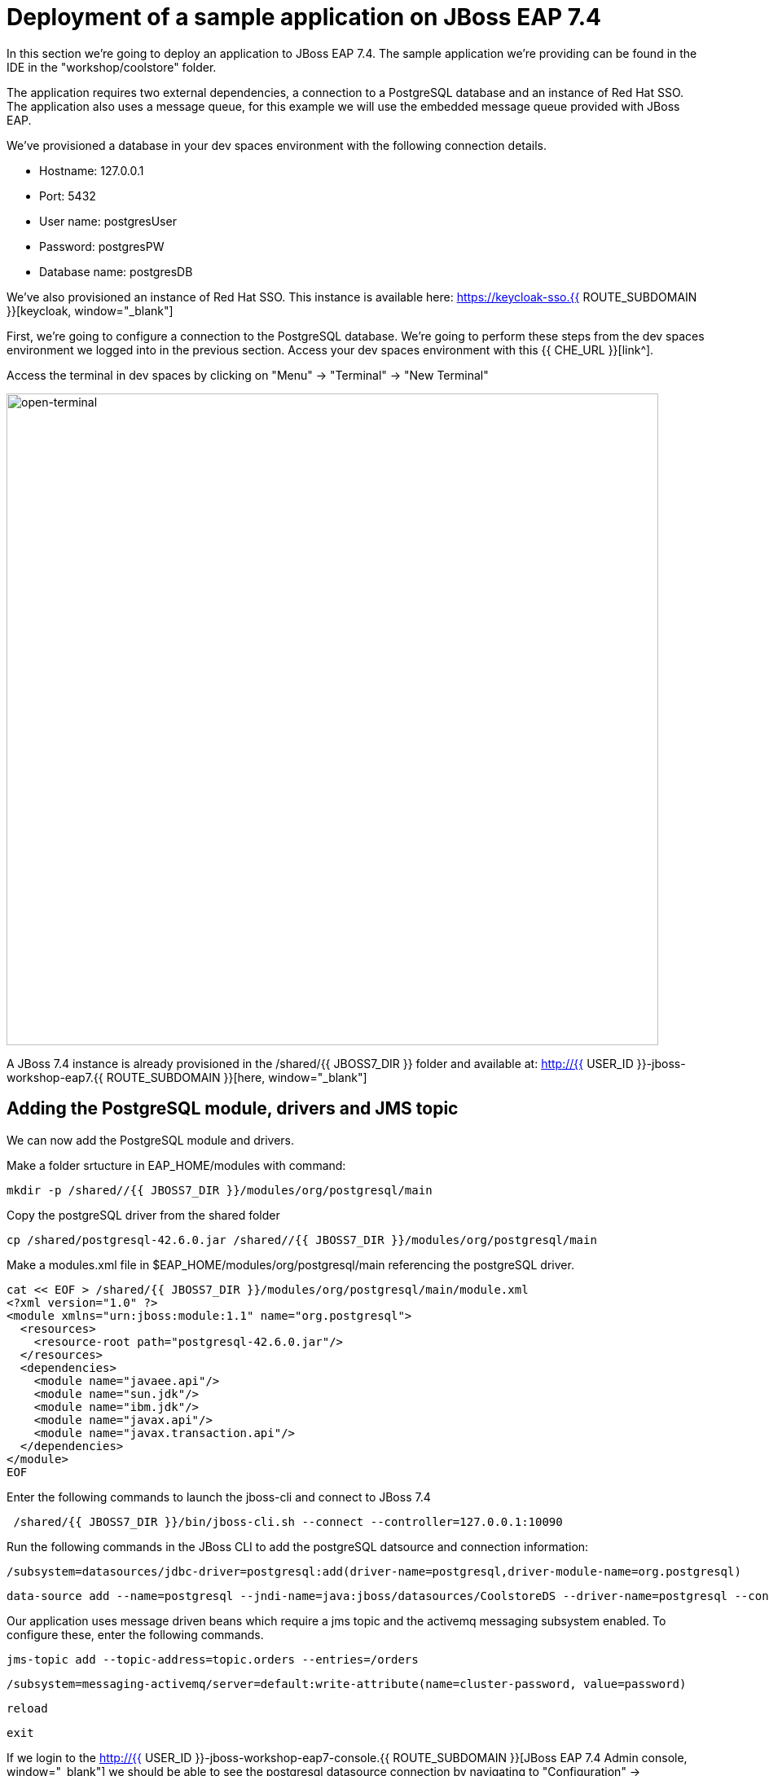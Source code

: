 = Deployment of a sample application on JBoss EAP 7.4 
:experimental:
:imagesdir: images

In this section we're going to deploy an application to JBoss EAP 7.4.  The sample application we're providing can be found in the IDE in the "workshop/coolstore" folder.

The application requires two external dependencies, a connection to a PostgreSQL database and an instance of Red Hat SSO. The application also uses a message queue, for this example we will use the embedded message queue provided with JBoss EAP.

We've provisioned a database in your dev spaces environment with the following connection details.

* Hostname: 127.0.0.1
* Port: 5432
* User name: postgresUser
* Password: postgresPW
* Database name: postgresDB

We've also provisioned an instance of Red Hat SSO.  This instance is available here: https://keycloak-sso.{{ ROUTE_SUBDOMAIN }}[keycloak, window="_blank"]

First, we're going to configure a connection to the PostgreSQL database. We're going to perform these steps from the dev spaces environment we logged into in the previous section.  Access your dev spaces environment with this {{ CHE_URL }}[link^].

Access the terminal in dev spaces by clicking on "Menu" -> "Terminal" -> "New Terminal"

image::open-terminal.png[open-terminal,800]

A JBoss 7.4 instance is already provisioned in the /shared/{{ JBOSS7_DIR }} folder and available at: http://{{ USER_ID }}-jboss-workshop-eap7.{{ ROUTE_SUBDOMAIN }}[here, window="_blank"]

== Adding the PostgreSQL module, drivers and JMS topic

We can now add the PostgreSQL module and drivers.

Make a folder srtucture in EAP_HOME/modules with command:

[source,sh,role="copypaste"]
----
mkdir -p /shared//{{ JBOSS7_DIR }}/modules/org/postgresql/main
----

Copy the postgreSQL driver from the shared folder

[source,sh,role="copypaste"]
----
cp /shared/postgresql-42.6.0.jar /shared//{{ JBOSS7_DIR }}/modules/org/postgresql/main
----

Make a modules.xml file in $EAP_HOME/modules/org/postgresql/main referencing the postgreSQL driver.
[source,sh,role="copypaste"]
----
cat << EOF > /shared/{{ JBOSS7_DIR }}/modules/org/postgresql/main/module.xml
<?xml version="1.0" ?>
<module xmlns="urn:jboss:module:1.1" name="org.postgresql">
  <resources>
    <resource-root path="postgresql-42.6.0.jar"/>
  </resources>
  <dependencies>
    <module name="javaee.api"/>
    <module name="sun.jdk"/>
    <module name="ibm.jdk"/>
    <module name="javax.api"/>
    <module name="javax.transaction.api"/>
  </dependencies>
</module>
EOF
----

Enter the following commands to launch the jboss-cli and connect to JBoss 7.4

[source,sh,role="copypaste"]
----
 /shared/{{ JBOSS7_DIR }}/bin/jboss-cli.sh --connect --controller=127.0.0.1:10090
----

Run the following commands in the JBoss CLI to add the postgreSQL datsource and connection information:
[source,sh,role="copypaste"]
----
/subsystem=datasources/jdbc-driver=postgresql:add(driver-name=postgresql,driver-module-name=org.postgresql)
----

[source,sh,role="copypaste"]
----
data-source add --name=postgresql --jndi-name=java:jboss/datasources/CoolstoreDS --driver-name=postgresql --connection-url=jdbc:postgresql://127.0.0.1:5432/postgresDB --user-name=postgresUser --password=postgresPW
----

Our application uses message driven beans which require a jms topic and the activemq messaging subsystem enabled.  To configure these, enter the following commands.

[source,sh,role="copypaste"]
----
jms-topic add --topic-address=topic.orders --entries=/orders
----

[source,sh,role="copypaste"]
----
/subsystem=messaging-activemq/server=default:write-attribute(name=cluster-password, value=password)
----

[source,sh,role="copypaste"]
----
reload
----

[source,sh,role="copypaste"]
----
exit
----

If we login to the http://{{ USER_ID }}-jboss-workshop-eap7-console.{{ ROUTE_SUBDOMAIN }}[JBoss EAP 7.4 Admin console, window="_blank"] we should be able to see the postgresql datasource connection by navigating to "Configuration" -> "Subsystems" -> "Datasources & Drivers" -> "Datasources" -> "postgresql".  

image::jboss7-console-datasource.png[datasource,800]

We can also view the JMS topic we created by clicking http://{{ USER_ID }}-jboss-workshop-eap7-console.{{ ROUTE_SUBDOMAIN }}/console/index.html#messaging-server-destination;server=default[here, window="_blank"]

and then selecting "JMS Topic".

image::jboss7-console-jms.png[jms,800]

Next, we need to set the url of our Red Hat SSO application.  In the IDE, open the file: coolstore/src/main/webapp/keycloak.json and edit the contents so they look like the following:

[source,json,role="copypaste"]
----
{
    "realm": "eap",
    "auth-server-url": "https://keycloak-sso.{{ ROUTE_SUBDOMAIN }}/auth",
    "ssl-required": "external",
    "resource": "eap-app",
    "public-client": true,
    "confidential-port": 0
}
----

We are now ready to deploy our JBoss EAP 7.4 application, run the following commands to build the application:

[source,sh,role="copypaste"]
----
cd /projects/workshop/coolstore
----

[source,sh,role="copypaste"]
----
mvn clean package
----

[source,sh,role="copypaste"]
----
/shared/{{ JBOSS7_DIR }}/bin/jboss-cli.sh --connect --controller=127.0.0.1:10090
----

Run the following command to deploy the application:


[source,sh,role="copypaste"]
----
deploy ./target/ROOT.war
----

You will now be able to access the coolstore application http://{{ USER_ID }}-jboss-workshop-eap7.{{ ROUTE_SUBDOMAIN }}[here, window="_blank"]

The coolstore application should load as follows:

image::coolstore.png[coolstore,800]

We've now successfully deployed our sample application to JBoss EAP 7.4 connecting to an external PostgreSQL database.

You can test the SSO integration by clicking on the "Sign In" button on the top right hand corner of the screen.

image::sign-in.png[sign-in,800]

You should see the Red Hat SSO login screen

image::rhsso-login.png[rhsso-login,800]

You can login to SSO with the credentials

* *Username*: `{{ USER_ID }}`
* *Password*: openshift

Before we move onto deploying to {{ EAP8_VERSION }} we're going to undeploy the coolstore application

Switch back to the second terminal and enter the following commands


[source,sh,role="copypaste"]
----
undeploy ROOT.war
----

[source,sh,role="copypaste"]
----
exit
----